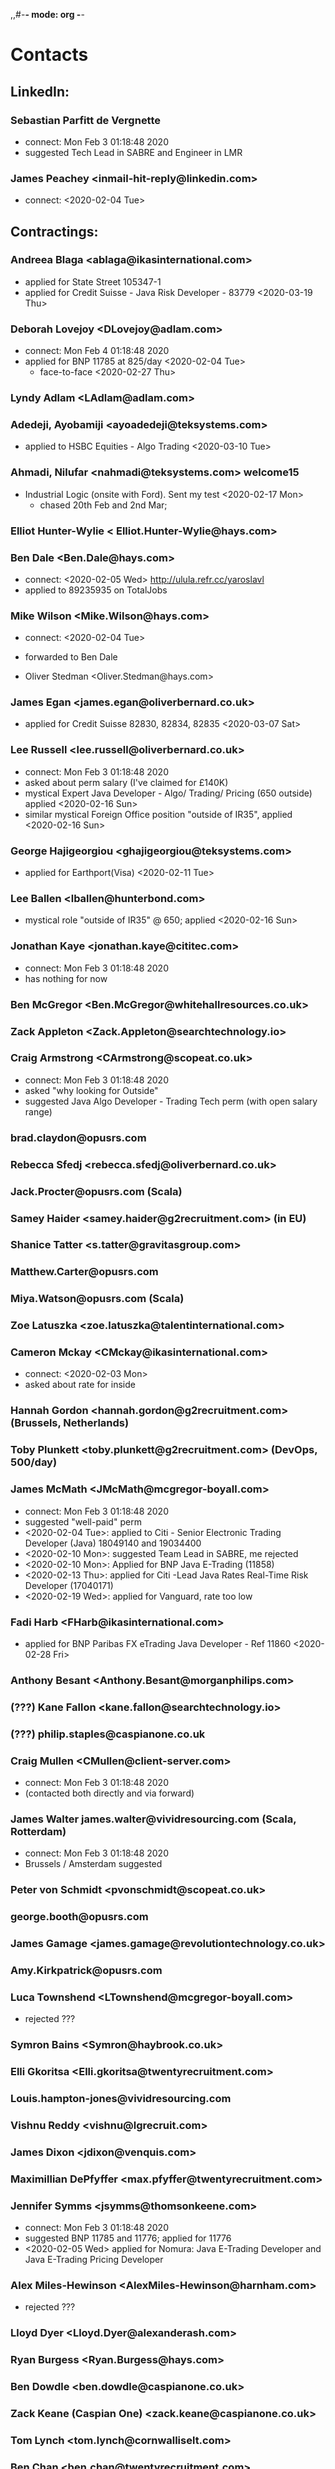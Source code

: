 ,,#-*- mode: org -*-
#+STARTUP: showall


* Contacts
** LinkedIn:
*** Sebastian Parfitt de Vergnette
    - connect: Mon Feb  3 01:18:48 2020
    - suggested Tech Lead in SABRE and Engineer in LMR

*** James Peachey <inmail-hit-reply@linkedin.com>
   - connect: <2020-02-04 Tue>

** Contractings:
*** Andreea Blaga <ablaga@ikasinternational.com>
   - applied for State Street 105347-1
   - applied for Credit Suisse - Java Risk Developer - 83779 <2020-03-19 Thu>

*** Deborah Lovejoy <DLovejoy@adlam.com>
   - connect: Mon Feb  4 01:18:48 2020
   - applied for BNP 11785 at 825/day <2020-02-04 Tue>
     - face-to-face <2020-02-27 Thu>

*** Lyndy Adlam <LAdlam@adlam.com>

*** Adedeji, Ayobamiji <ayoadedeji@teksystems.com>
    - applied to HSBC Equities - Algo Trading <2020-03-10 Tue>

*** Ahmadi, Nilufar <nahmadi@teksystems.com> welcome15
    - Industrial Logic (onsite with Ford). Sent my test <2020-02-17 Mon>
      - chased 20th Feb and 2nd Mar;


*** Elliot Hunter-Wylie < Elliot.Hunter-Wylie@hays.com>

*** Ben Dale <Ben.Dale@hays.com>
    - connect: <2020-02-05 Wed> http://ulula.refr.cc/yaroslavl
    - applied to 89235935 on TotalJobs

*** Mike Wilson <Mike.Wilson@hays.com>
    - connect: <2020-02-04 Tue>
    - forwarded to Ben Dale

    - Oliver Stedman <Oliver.Stedman@hays.com>

*** James Egan <james.egan@oliverbernard.co.uk>
    - applied for Credit Suisse 82830, 82834, 82835 <2020-03-07 Sat>

*** Lee Russell <lee.russell@oliverbernard.co.uk>
    - connect: Mon Feb  3 01:18:48 2020
    - asked about perm salary (I've claimed for £140K)
    - mystical Expert Java Developer - Algo/ Trading/ Pricing (650 outside) applied <2020-02-16 Sun>
    - similar mystical Foreign Office position "outside of IR35", applied <2020-02-16 Sun>

*** George Hajigeorgiou <ghajigeorgiou@teksystems.com>
    - applied for Earthport(Visa) <2020-02-11 Tue>

*** Lee Ballen <lballen@hunterbond.com>
    - mystical role "outside of IR35" @ 650; applied <2020-02-16 Sun>

*** Jonathan Kaye <jonathan.kaye@cititec.com>
    - connect: Mon Feb  3 01:18:48 2020
    - has nothing for now

*** Ben McGregor <Ben.McGregor@whitehallresources.co.uk>
*** Zack Appleton <Zack.Appleton@searchtechnology.io>
*** Craig Armstrong <CArmstrong@scopeat.co.uk>
    - connect: Mon Feb  3 01:18:48 2020
    - asked "why looking for Outside"
    - suggested Java Algo Developer - Trading Tech perm (with open salary range)

*** brad.claydon@opusrs.com
*** Rebecca Sfedj <rebecca.sfedj@oliverbernard.co.uk>
*** Jack.Procter@opusrs.com (Scala)
*** Samey Haider <samey.haider@g2recruitment.com> (in EU)
*** Shanice Tatter <s.tatter@gravitasgroup.com>
*** Matthew.Carter@opusrs.com
*** Miya.Watson@opusrs.com (Scala)
*** Zoe Latuszka <zoe.latuszka@talentinternational.com>
*** Cameron Mckay <CMckay@ikasinternational.com>
    - connect: <2020-02-03 Mon>
    - asked about rate for inside
*** Hannah Gordon <hannah.gordon@g2recruitment.com> (Brussels, Netherlands)
*** Toby Plunkett <toby.plunkett@g2recruitment.com> (DevOps, 500/day)
*** James McMath <JMcMath@mcgregor-boyall.com>
    - connect: Mon Feb  3 01:18:48 2020
    - suggested "well-paid"  perm
    - <2020-02-04 Tue>: applied to  Citi - Senior Electronic Trading Developer (Java) 18049140 and 19034400
    - <2020-02-10 Mon>: suggested Team Lead in SABRE, me rejected
    - <2020-02-10 Mon>: Applied for BNP Java E-Trading (11858)
    - <2020-02-13 Thu>: applied for Citi -Lead Java Rates Real-Time Risk Developer (17040171)
    - <2020-02-19 Wed>: applied for Vanguard, rate too low

*** Fadi Harb <FHarb@ikasinternational.com>
   - applied for BNP Paribas FX eTrading Java Developer - Ref 11860 <2020-02-28 Fri>

*** Anthony Besant <Anthony.Besant@morganphilips.com>

*** (???) Kane Fallon <kane.fallon@searchtechnology.io>
*** (???) philip.staples@caspianone.co.uk
*** Craig Mullen <CMullen@client-server.com>
    - connect: Mon Feb  3 01:18:48 2020
    - (contacted both directly and via forward)
*** James Walter james.walter@vividresourcing.com (Scala, Rotterdam)
    - connect: Mon Feb  3 01:18:48 2020
    - Brussels / Amsterdam suggested

*** Peter von Schmidt <pvonschmidt@scopeat.co.uk>
*** george.booth@opusrs.com
*** James Gamage <james.gamage@revolutiontechnology.co.uk>
*** Amy.Kirkpatrick@opusrs.com
*** Luca Townshend <LTownshend@mcgregor-boyall.com>
    - rejected ???
*** Symron Bains <Symron@haybrook.co.uk>
*** Elli Gkoritsa <Elli.gkoritsa@twentyrecruitment.com>
*** Louis.hampton-jones@vividresourcing.com
*** Vishnu Reddy <vishnu@lgrecruit.com>
*** James Dixon <jdixon@venquis.com>
*** Maximillian DePfyffer <max.pfyffer@twentyrecruitment.com>
*** Jennifer Symms <jsymms@thomsonkeene.com>
    - connect: Mon Feb  3 01:18:48 2020
    - suggested BNP 11785 and 11776; applied for 11776
    - <2020-02-05 Wed> applied for Nomura: Java E-Trading Developer and Java E-Trading Pricing Developer

*** Alex Miles-Hewinson <AlexMiles-Hewinson@harnham.com>
    - rejected ???
*** Lloyd Dyer <Lloyd.Dyer@alexanderash.com>
*** Ryan Burgess <Ryan.Burgess@hays.com>
*** Ben Dowdle <ben.dowdle@caspianone.co.uk>
*** Zack Keane (Caspian One) <zack.keane@caspianone.co.uk>
*** Tom Lynch <tom.lynch@cornwalliselt.com>
*** Ben Chan <ben.chan@twentyrecruitment.com>
    - not found
*** Enpu Zhang <Enpu.Zhang@radleyjames.com>
*** Luke Hunt <LHunt@client-server.com>
    - connect: Mon Feb  3 01:18:48 2020
    - forwarded to Craig Mullen

*** Nima Moradmand <nima.moradmand@cititec.com>
*** George Evans <gevans@teksystems.com>
*** Ben Stanyard <Ben.Stanyard@radleyjames.com> ????
    - connect: Mon Feb  3 13:18:48 2020
    - applied to BNP Java Algo iX (?) contract - 800/day

*** Jamie Evans <jamie@sterlings.uk.com>
    - applied to RBC - FX Algo Developer <2020-02-05 Wed> (PERM!!!)
      - asked for interview <2020-02-10 Mon>
      - interview RBC confirmed for <2020-02-26 Wed>; FAILED

*** James Marsh <j.marsh@huxley.com>
    - applied for "something" (presumably BNY Mellon) at 700/day if NIC is paid (?)

*** Ivan D'Silva <Ivan.dsilva@emagine.de>
    - spec (Java FX Developer @ emagine): <2020-02-06 Thu>
    - NDA (confirmed by email), mentioned RBC role: <2020-02-10 Mon>
    - asked for IKM test
    - отлуп <2020-02-20 Thu>; IKM test result [[./IKM_Test Result_2020_02_ 97559969.pdf]]

*** Charles Curley <ccurley@thomsonkeene.com>
   - update about Nomura 1167182: messed with scopeAt after 19 Feb
   - Nomura 1165140, 1165148: applied <2020-02-17 Mon>





** For the Permanents:
*** James Batt <james@saragossa.co.uk>
   - applied to Capula - Senior Java Engineer <2020-02-06 Thu>

*** Holly Horton <hhorton@vertuspartners.com>
   - mystical role at Zurich: <2020-02-17 Mon>



   - Singh, Sanjay <s.singh@huxley.com> (most interesting roles including Instinet (Nomura) )
*** Phoebe Light <phoebe@co-hire.com>
 - find in Gmail; some service for hiring (???)
   - Conner Gardner cgardner@hunterbond.com
   - Olivia Pettengell <Olivia@stanfordblack.com>
   - Rachel Butcher <RButcher@thomsonkeene.com>
   - Stephanie Doherty <Stephanie@stanfordblack.com>

*** Yanli Yuan <yanli.yuan@gqrgm.com>
   - applied for the Credit Suisse: Java Server Side Risk Developer (133357) and Zoo 2.0 Developer (148700) <2020-02-25 Tue>


  - Jack Tuffs <JTuffs@mcgregor-boyall.com>
  - Matt Weetman <matt.weetman@oliverbernard.co.uk>
  - Matthew Arrowsmith <MArrowsmith@hunterbond.com>
  - Matthew North <mnorth@welovesalt.com>
*** Gareth Holmes | Caspian One <gareth.holmes@caspianone.co.uk>
   - application for Ultra Low Latency Java Software Engineer – Cash Equities eTrading at Goldman Sachs, <2020-02-14 Fri> (full title: Title: Securities, Ultra Low Latency Java Software Engineer –Cash Equities eTrading, London)
     - phone interview planned for <2020-03-05 Thu>



  - Darcy Mills <DMills@scopeat.co.uk>
*** Gareth Shipley <GShipley@scopeat.co.uk>
  - applied for Nomura - Etrading Developer - 1167182 <2020-02-19 Wed>


 - Katie Chan <katie.chan@mbauk.com>
 - Kate Oliver <Kate.Oliver@opusrs.com>
*** Augustas Pavilionis <apavilionis@morganmckinley.co.uk>
   - applied for Standard Chartered (SABRE) Team Lead <2020-02-05 Wed>

*** Maxime Percheron <Maxime@stanfordblack.com>
   - call, fresh CV sent <2020-02-14 Fri>

   - Sam Stone <Sam.Stone@nicollcurtin.com>
   - Lewis Hall <l.hall@computerfutures.com>
   - f.alijaj@computerfutures.ch (Zurich)
   - Ryan McCloskey <ryan.mccloskey@gqrgm.com>
   - Ian Bailey <ian.bailey@harringtonstarr.com>
   - Ben Sheridan Edwards <ben@functionalworks.com> (Japan)
   - Rory Brandon <rory.brandon@oliverbernard.co.uk>
   - Jonathan Kempster <jonathan.kempster@cornwalliselt.com>
   - Monique Collman <Monique.Collman@harringtonstarr.com>
   - Emma Jones <Emma.Jones@selbyjennings.com>
   - Jerone Elson jerone.elson@harringtonstarr.com
   - Bryn Heath <bryn.heath@harringtonstarr.com>
   - Ciara Mckenna <Ciara.Mckenna@twentyrecruitment.com>
   - Kiriaki Papadopoulou <k.papadopoulou@progressive.de> (Germany, Data Scientist)
   - Brandon Maizels <brandon.maizels@cornwalliselt.com>
   - Jayden.Broodryk@opusrs.com
   - Oliver Mutch <oliver@pioneer-search.com>




   - Lewis Hall <l.hall@computerfutures.com>
   - Jamie Burman <jburman@taurustech.co.uk>
   - Hadfield, Philip <phihadfield@teksystems.com>
   - Robert Plumtree <R.Plumtree@x4group.co.uk>
   - Aaron Kelly - onezeero <Aaron.Kelly@onezeero.co.uk>
   - Clare Cooper <Clare.Cooper@glocomms.com> (Berlin)
*** Ryan Standing - Mthree <ryan.standing@mthreeconsulting.com>
    - connect: Mon Feb  3 01:18:48 2020
    - perm only


                            State Street:
